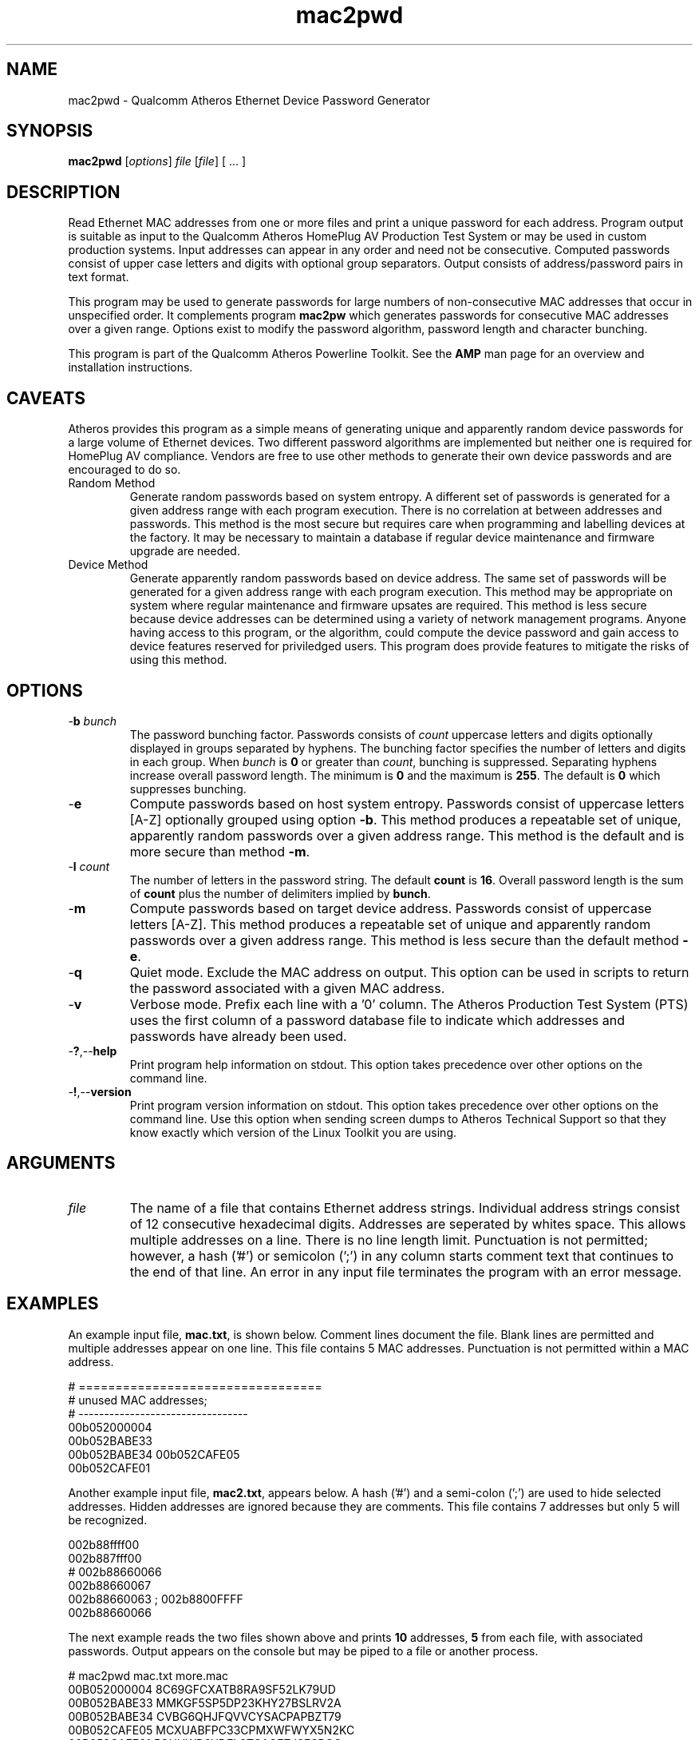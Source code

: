 .TH mac2pwd 1 "Feb 2015" "open-plc-utils-0.0.3" "Qualcomm Atheros Open Powerline Toolkit"

.SH NAME
mac2pwd - Qualcomm Atheros Ethernet Device Password Generator

.SH SYNOPSIS
.BR mac2pwd
.RI [ options ] 
.IR file 
.RI [ file ]
[ ... ] 

.SH DESCRIPTION
Read Ethernet MAC addresses from one or more files and print a unique password for each address.
Program output is suitable as input to the Qualcomm Atheros HomePlug AV Production Test System or may be used in custom production systems.
Input addresses can appear in any order and need not be consecutive.
Computed passwords consist of upper case letters and digits with optional group separators.
Output consists of address/password pairs in text format.

.PP
This program may be used to generate passwords for large numbers of non-consecutive MAC addresses that occur in unspecified order.
It complements program \fBmac2pw\fR which generates passwords for consecutive MAC addresses over a given range.
Options exist to modify the password algorithm, password length and character bunching.

.PP
This program is part of the Qualcomm Atheros Powerline Toolkit.
See the \fBAMP\fR man page for an overview and installation instructions.

.SH CAVEATS
Atheros provides this program as a simple means of generating unique and apparently random device passwords for a large volume of Ethernet devices.
Two different password algorithms are implemented but neither one is required for HomePlug AV compliance.
Vendors are free to use other methods to generate their own device passwords and are encouraged to do so.

.TP 
Random Method
Generate random passwords based on system entropy.
A different set of passwords is generated for a given address range with each program execution.
There is no correlation at between addresses and passwords.
This method is the most secure but requires care when programming and labelling devices at the factory.
It may be necessary to maintain a database if regular device maintenance and firmware upgrade are needed.

.TP 
Device Method
Generate apparently random passwords based on device address.
The same set of passwords will be generated for a given address range with each program execution.
This method may be appropriate on system where regular maintenance and firmware upsates are required.
This method is less secure because device addresses can be determined using a variety of network management programs.
Anyone having access to this program, or the algorithm, could compute the device password and gain access to device features reserved for priviledged users.
This program does provide features to mitigate the risks of using this method.

.SH OPTIONS

.TP
-\fBb\fR \fIbunch\fR
The password bunching factor.
Passwords consists of \fIcount\fR uppercase letters and digits optionally displayed in groups separated by hyphens.
The bunching factor specifies the number of letters and digits in each group.
When \fIbunch\fR is \fB0\fR or greater than \fIcount\fR, bunching is suppressed.
Separating hyphens increase overall password length.
The minimum is \fB0\fR and the maximum is \fB255\fR.
The default is \fB0\fR which suppresses bunching.

.TP
.RB - e
Compute passwords based on host system entropy.
Passwords consist of uppercase letters [A-Z] optionally grouped using option \fB-b\fR.
This method produces a repeatable set of unique, apparently random passwords over a given address range.
This method is the default and is more secure than method \fB-m\fR.

.TP
-\fBl \fIcount\fR
The number of letters in the password string.
The default \fBcount\fR is \fB16\fR.
Overall password length is the sum of \fBcount\fR plus the number of delimiters implied by \fBbunch\fR.

.TP
.RB - m
Compute passwords based on target device address.
Passwords consist of uppercase letters [A-Z].
This method produces a repeatable set of unique and apparently random passwords over a given address range.
This method is less secure than the default method \fB-e\fR.

.TP
.RB - q
Quiet mode.
Exclude the MAC address on output.
This option can be used in scripts to return the password associated with a given MAC address.

.TP
.RB - v
Verbose mode.
Prefix each line with a '0' column.
The Atheros Production Test System (PTS) uses the first column of a password database file to indicate which addresses and passwords have already been used.

.TP
.RB - ? ,-- help
Print program help information on stdout.
This option takes precedence over other options on the command line.

.TP
.RB - ! ,-- version
Print program version information on stdout.
This option takes precedence over other options on the command line.
Use this option when sending screen dumps to Atheros Technical Support so that they know exactly which version of the Linux Toolkit you are using.

.SH ARGUMENTS 

.TP
.IR file
The name of a file that contains Ethernet address strings.
Individual address strings consist of 12 consecutive hexadecimal digits.
Addresses are seperated by whites space.
This allows multiple addresses on a line.
There is no line length limit.
Punctuation is not permitted; however, a hash ('#') or semicolon (';') in any column starts comment text that continues to the end of that line.
An error in any input file terminates the program with an error message.

.SH EXAMPLES
An example input file, \fBmac.txt\fR, is shown below.
Comment lines document the file.
Blank lines are permitted and multiple addresses appear on one line.
This file contains 5 MAC addresses.
Punctuation is not permitted within a MAC address.

.PP
   # =================================
   # unused MAC addresses;
   # ---------------------------------
   00b052000004
   00b052BABE33
   00b052BABE34 00b052CAFE05
   00b052CAFE01

.PP
Another example input file, \fBmac2.txt\fR, appears below.
A hash ('#') and a semi-colon (';') are used to hide selected addresses.
Hidden addresses are ignored because they are comments.
This file contains 7 addresses but only 5 will be recognized.

.PP
   002b88ffff00
   002b887fff00
   # 002b88660066
   002b88660067
   002b88660063 ; 002b8800FFFF
   002b88660066

.PP
The next example reads the two files shown above and prints \fB10\fR addresses, \fB5\fR from each file, with associated passwords.
Output appears on the console but may be piped to a file or another process.

.PP
   # mac2pwd mac.txt more.mac 
   00B052000004 8C69GFCXATB8RA9SF52LK79UD
   00B052BABE33 MMKGF5SP5DP23KHY27BSLRV2A
   00B052BABE34 CVBG6QHJFQVVCYSACPAPBZT79
   00B052CAFE05 MCXUABFPC33CPMXWFWYX5N2KC
   00B052CAFE01 5GHUWD9YDEL8TCAGEZJ8ESRCC
   002B88FFFF00 CJCW4VB2HZ37DAK2XE9CGCWZZ
   002B887FFF00 W2W9AQU5TE8K4ZLH7R3K5C6X4
   002B88660067 2LWQ5LGBUCDFDYSZYQ2XZSPJ2
   002B88660063 62NKW6RM87UBZG34KH87AXXEY
   002B88660066 KNQAGGFH9G9XQGR96GR4HK4SS

.PP

The next example does the the two files, as before but shortens password length and groups password character.
Overall password length includes password characters plus delimiters.
Option \fB-l\fR sets password length to \fB16\fR characters.
Option \fB-b\fR sets bunching to \fB4\fR characters.

.PP

   # mac2pwd mac.txt more.mac -l 16 -b 4
   00B052000004 R5YH-E6XG-TECA-24R8
   00B052BABE33 WBQJ-77PC-VQTX-63Q5
   00B052BABE34 4M2X-GVUY-6PYH-H5V7
   00B052CAFE05 Z8JA-A2MV-49JF-WJZZ
   00B052CAFE01 5L7Z-ZXZP-NUFS-RBKE
   002B88FFFF00 3RAD-HQPN-92G2-HJKA
   002B887FFF00 7YD7-9NJJ-39S7-8ZGF
   002B88660067 HZ6K-SBG5-ZL8S-K2DK
   002B88660063 MX5K-W7PF-T823-38MJ
   002B88660066 PDXL-84QH-GKUN-KVEE

.PP
The next example is the same but prints output suitable for input to the Qualcomm Atheros PTS because option \fB-v\fR is specified.
The output format is similar to that produced by the Qualcomm Atheros DB Builder Utility for Windows.

.PP
   # mac2pwd -v mac.txt more.mac 
   0 00B052000004 ZZYBQP7EAZKBNWWCKKC4HX3AW
   0 00B052BABE33 LG7XD97UPSBUHA6F7CU28P3WW
   0 00B052BABE34 8BF288CZN4NTBUFSJAQLUYYNF
   0 00B052CAFE05 RTK4XHMWKWWD654QRBQGW5UNH
   0 00B052CAFE01 EE5YLRXD2EGKS6TSGZZK7ES74
   0 002B88FFFF00 BRYJDWYGP79GFWZN8ZU8ZQ3GN
   0 002B887FFF00 KEULLGC6PYFAM3FE89TYTSMP6
   0 002B88660067 H4STMXB67QR22J39MAZQRHHA5
   0 002B88660063 HKF32QX2GCZKGR3XYTMQCWTRB
   0 002B88660066 STKF28Q2JXYEMAQZVQSFVTKFB

.PP
The next example omits the MAC address.
This may used to generate random passwords for other purposes.

.PP
   # mac2pwd -q mac.txt more.mac 
   W6QXL6KDY4SZLL538CAMWSH8N
   PMYLFYMNA5TKYU2S6LBJS6QCR
   B2P58XQ2L4JSNR6SXEZ6BSVSN
   GYG6MS8NFEVH8EFBPD483WWCJ
   44TQ6FYCVSGP9GLS6YSYRTWFQ
   GUGPUJ6284X22ZU4RKXAX5T65
   LGSV6L9Y9398DFY3Z2TUFBCAJ
   H95A2FYV3LNT7BBFSLCLHXEH8
   JXSY7TMKK6CP3LDWNE3M74G87
   V4TEAG2ZX3J3NJHPAJMMQTQNT

.SH DISCLAIMER
Qualcomm Atheros reserves the right to modify program names, functionality, input format or output format in future toolkit releases without any obligation to notify or compensate toolkit users.

.SH SEE ALSO
.BR hpavkey ( 1 ),
.BR hpavkeys ( 1 ),
.BR keys ( 1 ),
.BR mac2pw ( 1 ),
.BR rkey ( 1 )

.SH CREDITS
 Charles Maier <cmaier@qca.qualcomm.com>
 Pouyan Sepehrdad <pouyans@qti.qualcomm.com>
 Ning Shang <nshang@qti.qualcomm.com>

